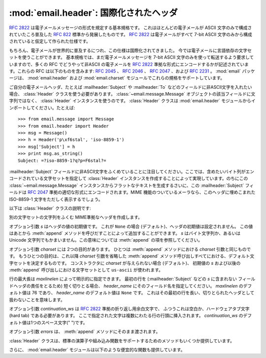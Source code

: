 :mod:`email.header`: 国際化されたヘッダ
---------------------------------------

.. module:: email.header
   :synopsis: 非ASCII形式のヘッダを表現する


:rfc:`2822` は電子メールメッセージの形式を規定する基本規格です。
これはほとんどの電子メールが ASCII 文字のみで構成されていたころ普及した
:rfc:`822` 標準から発展したものです。
:rfc:`2822` は電子メールがすべて 7-bit ASCII
文字のみから構成されていると仮定して作られた仕様です。

もちろん、電子メールが世界的に普及するにつれ、この仕様は国際化されてきました。
今では電子メールに言語依存の文字セットを使うことができます。
基本規格では、まだ電子メールメッセージを 7-bit ASCII 文字のみを\
使って転送するよう要求していますので、多くの RFC でどうやって非ASCII
の電子メールを :rfc:`2822` 準拠な形式にエンコードするかが\
記述されています。これらの RFC は以下のものを含みます: :rfc:`2045` 、
:rfc:`2046` 、 :rfc:`2047` 、および :rfc:`2231` 。
:mod:`email` パッケージは、 :mod:`email.header` および
:mod:`email.charset` モジュールでこれらの規格をサポートしています。

ご自分の電子メールヘッダ、たとえば :mailheader:`Subject` や :mailheader:`To`
などのフィールドに非ASCII文字を入れたい場合、
:class:`Header` クラスを使う必要があります。
:class:`~email.message.Message` オブジェクトの該当フィールドに文字列ではなく、
:class:`Header` インスタンスを使うのです。
:class:`Header` クラスは :mod:`email.header` モジュールから\
インポートしてください。たとえば::

   >>> from email.message import Message
   >>> from email.header import Header
   >>> msg = Message()
   >>> h = Header('p\xf6stal', 'iso-8859-1')
   >>> msg['Subject'] = h
   >>> print msg.as_string()
   Subject: =?iso-8859-1?q?p=F6stal?=



:mailheader:`Subject` フィールドに非ASCII文字をふくめていることに\
注目してください。ここでは、含めたいバイト列がエンコードされている\
文字セットを指定して :class:`Header` インスタンスを作成することによって\
実現しています。のちにこの :class:`~email.message.Message` インスタンスから\
フラットなテキストを生成するさいに、この :mailheader:`Subject` フィールドは :rfc:`2047`
準拠の適切な形式にエンコードされます。MIME 機能のついている\
メーラなら、このヘッダに埋めこまれた ISO-8859-1 文字をただしく表示するでしょう。

.. versionadded:: 2.2.2

以下は :class:`Header` クラスの説明です:


.. class:: Header([s[, charset[, maxlinelen[, header_name[, continuation_ws[, errors]]]]]])

   別の文字セットの文字列をふくむ MIME準拠なヘッダを作成します。

   オプション引数 *s* はヘッダの値の初期値です。
   これが ``None`` の場合 (デフォルト)、ヘッダの初期値は設定されません。
   この値はあとから :meth:`append` メソッドを呼びだすことによって\
   追加することができます。 *s* はバイト文字列か、あるいは Unicode
   文字列でもかまいません。この意味については :meth:`append` の項を参照してください。

   オプション引数 *charset* には 2つの目的があります。
   ひとつは :meth:`append` メソッドにおける *charset* 引数と同じものです。
   もうひとつの目的は、これ以降 *charset* 引数を省略した :meth:`append`
   メソッド呼び出しすべてにおける、デフォルト文字セットを決定するものです。
   コンストラクタに *charset* が与えられない場合 (デフォルト)、
   初期値の *s* および以後の :meth:`append` 呼び出しにおける文字セットとして
   ``us-ascii`` が使われます。

   行の最大長は *maxlinelen* によって明示的に指定できます。
   最初の行を (:mailheader:`Subject` などの *s* に含まれない
   フィールドヘッダの責任をとるため) 短く切りとる場合、
   *header_name* にそのフィールド名を指定してください。
   *maxlinelen* のデフォルト値は 76 であり、
   *header_name* のデフォルト値は ``None`` です。
   これはその最初の行を長い、切りとられたヘッダとして扱わないことを意味します。

   オプション引数 *continuation_ws* は :rfc:`2822` 準拠の折り返し用余白文字で、
   ふつうこれは空白か、ハードウェアタブ文字 (hard tab) である必要があります。
   ここで指定された文字は複数にわたる行の行頭に挿入されます。
   *continuation_ws* のデフォルト値は1つのスペース文字(" ")です。

   オプション引数 *errors* は、 :meth:`append` メソッドにそのまま渡されます。


   .. method:: append(s[, charset[, errors]])

      この MIME ヘッダに文字列 *s* を追加します。

      オプション引数 *charset* がもし与えられた場合、これは
      :class:`~email.charset.Charset` インスタンス (:mod:`email.charset` を参照) か、
      あるいは文字セットの名前でなければなりません。この場合は :class:`~email.charset.Charset`
      インスタンスに変換されます。この値が ``None`` の場合 (デフォルト)、
      コンストラクタで与えられた *charset* が使われます。

      *s* はバイト文字列か、Unicode 文字列です。
      これがバイト文字列 (``isinstance(s, str)`` が真) の場合、
      *charset* はその文字列のエンコーディングであり、
      これが与えられた文字セットでうまくデコードできないときは
      :exc:`UnicodeError` が発生します。

      いっぽう *s* が Unicode 文字列の場合、 *charset* はその文字列の文\
      字セットを決定するためのヒントとして使われます。この場合、
      :rfc:`2822` 準拠のヘッダは :rfc:`2047` の規則をもちいて作成され、
      Unicode 文字列は以下の文字セットを (この優先順位で) 適用してエンコー\
      ドされます: ``us-ascii`` 、 *charset* で与えられたヒント、それもなけ\
      れば ``utf-8`` 。最初の文字セットは :exc:`UnicodeError` をなるべくふ\
      せぐために使われます。

      オプション引数 *errors* は :func:`unicode` 又は :func:`ustr.encode`
      の呼び出し時に使用し、デフォルト値は "strict" です。


   .. method:: encode([splitchars])

      メッセージヘッダを RFC に沿ったやり方でエンコードします。
      おそらく長い行は折り返され、非ASCII部分は base64 または quoted-printable
      エンコーディングで包含されるでしょう。オプション引数 *splitchars*
      には長いASCII行を分割する文字の文字列を指定し、
      :rfc:`2822` の *highest level syntactic breaks* の\
      大まかなサポートの為に使用します。この引数は
      :rfc:`2047` でエンコードされた行には影響しません。

   :class:`Header` クラスは、標準の演算子や組み込み関数を\
   サポートするためのメソッドもいくつか提供しています。


   .. method:: __str__()

      :meth:`Header.encode` と同じです。 ``str(aHeader)`` などとすると有用でしょう。


   .. method:: __unicode__()

      組み込みの :func:`unicode` 関数の補助です。
      ヘッダを Unicode 文字列として返します。


   .. method:: __eq__(other)

      このメソッドは、ふたつの :class:`Header` インスタンスどうしが等しいかどうか\
      判定するのに使えます。


   .. method:: __ne__(other)

      このメソッドは、ふたつの :class:`Header` インスタンスどうしが異なっているか\
      どうかを判定するのに使えます。

さらに、 :mod:`email.header` モジュールは以下のような便宜的な関数も提供しています。


.. function:: decode_header(header)

   文字セットを変換することなしに、メッセージのヘッダをデコードします。
   ヘッダの値は *header* に渡します。

   この関数はヘッダのそれぞれのデコードされた部分ごとに、
   ``(decoded_string, charset)`` という形式の 2要素タプルからなる\
   リストを返します。 *charset* はヘッダのエンコードされていない部分に\
   対しては ``None`` を、それ以外の場合はエンコードされた文字列が\
   指定している文字セットの名前を小文字からなる文字列で返します。

   以下はこの使用例です::

      >>> from email.header import decode_header
      >>> decode_header('=?iso-8859-1?q?p=F6stal?=')
      [('p\xf6stal', 'iso-8859-1')]


.. function:: make_header(decoded_seq[, maxlinelen[, header_name[, continuation_ws]]])

   :func:`decode_header` によって返される 2要素タプルのリストから
   :class:`Header` インスタンスを作成します。

   :func:`decode_header` はヘッダの値をとってきて、
   ``(decoded_string, charset)`` という形式の 2要素タプルからなる\
   リストを返します。ここで *decoded_string* はデコードされた文字列、
   *charset* はその文字セットです。

   この関数はこれらのリストの項目から、
   :class:`Header` インスタンスを返します。オプション引数
   *maxlinelen* 、 *header_name* および *continuation_ws* は :class:`Header`
   コンストラクタに与えるものと同じです。

